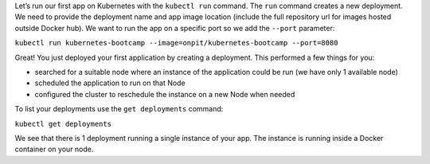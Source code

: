 Let’s run our first app on Kubernetes with the ``kubectl run`` command.
The ``run`` command creates a new deployment. We need to provide the
deployment name and app image location (include the full repository url
for images hosted outside Docker hub). We want to run the app on a
specific port so we add the ``--port`` parameter:

``kubectl run kubernetes-bootcamp --image=onpit/kubernetes-bootcamp --port=8080``

Great! You just deployed your first application by creating a
deployment. This performed a few things for you:

-  searched for a suitable node where an instance of the application
   could be run (we have only 1 available node)
-  scheduled the application to run on that Node
-  configured the cluster to reschedule the instance on a new Node when
   needed

To list your deployments use the ``get deployments`` command:

``kubectl get deployments``

We see that there is 1 deployment running a single instance of your app.
The instance is running inside a Docker container on your node.

